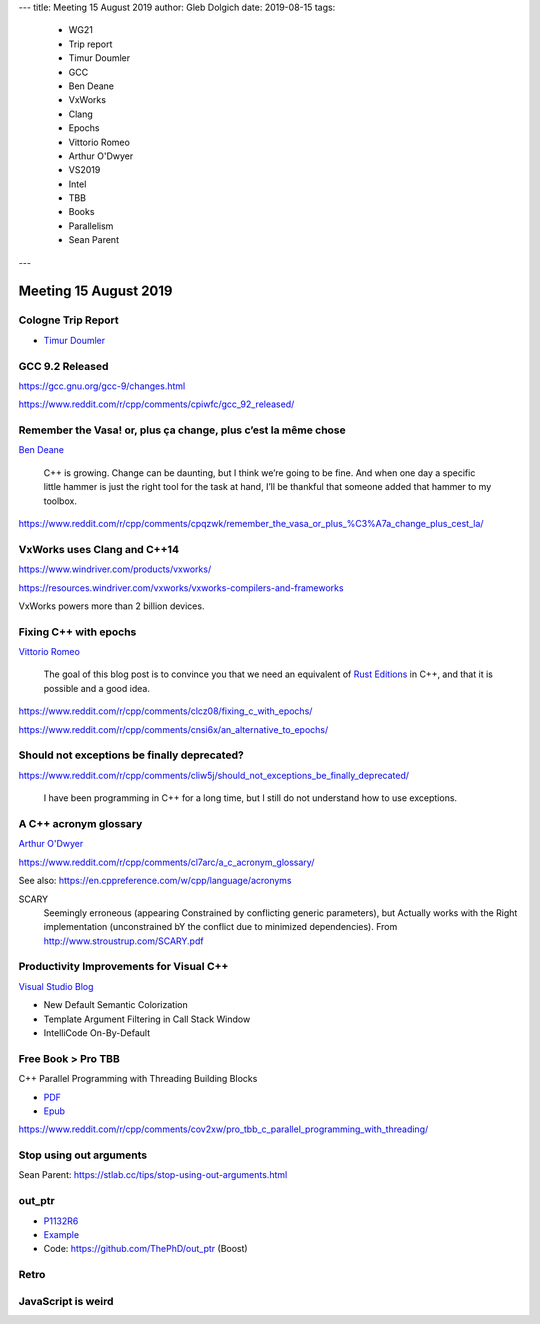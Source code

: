 ---
title:    Meeting 15 August 2019
author:   Gleb Dolgich
date:     2019-08-15
tags:
    - WG21
    - Trip report
    - Timur Doumler
    - GCC
    - Ben Deane
    - VxWorks
    - Clang
    - Epochs
    - Vittorio Romeo
    - Arthur O'Dwyer
    - VS2019
    - Intel
    - TBB
    - Books
    - Parallelism
    - Sean Parent
---

Meeting 15 August 2019
======================

Cologne Trip Report
-------------------

* `Timur Doumler <http://timur.audio/trip-report-july-2019-iso-c-committee-meeting-cologne-germany>`_

GCC 9.2 Released
----------------

https://gcc.gnu.org/gcc-9/changes.html

https://www.reddit.com/r/cpp/comments/cpiwfc/gcc_92_released/

Remember the Vasa! or, plus ça change, plus c’est la même chose
---------------------------------------------------------------

`Ben Deane <http://www.elbeno.com/blog/?p=1619>`_

  C++ is growing. Change can be daunting, but I think we’re going to be fine. And when one day a specific little hammer
  is just the right tool for the task at hand, I’ll be thankful that someone added that hammer to my toolbox.

https://www.reddit.com/r/cpp/comments/cpqzwk/remember_the_vasa_or_plus_%C3%A7a_change_plus_cest_la/

VxWorks uses Clang and C++14
----------------------------

https://www.windriver.com/products/vxworks/

https://resources.windriver.com/vxworks/vxworks-compilers-and-frameworks

VxWorks powers more than 2 billion devices.

Fixing C++ with epochs
----------------------

`Vittorio Romeo <https://vittorioromeo.info/index/blog/fixing_cpp_with_epochs.html>`_

  The goal of this blog post is to convince you that we need an equivalent of
  `Rust Editions <https://doc.rust-lang.org/edition-guide/editions/index.html>`_ in C++, and that it is possible and a
  good idea.

https://www.reddit.com/r/cpp/comments/clcz08/fixing_c_with_epochs/

https://www.reddit.com/r/cpp/comments/cnsi6x/an_alternative_to_epochs/

Should not exceptions be finally deprecated?
--------------------------------------------

https://www.reddit.com/r/cpp/comments/cliw5j/should_not_exceptions_be_finally_deprecated/

  I have been programming in C++ for a long time, but I still do not understand how to use exceptions.

A C++ acronym glossary
----------------------

`Arthur O'Dwyer <https://quuxplusone.github.io/blog/2019/08/02/the-tough-guide-to-cpp-acronyms/>`_

https://www.reddit.com/r/cpp/comments/cl7arc/a_c_acronym_glossary/

See also: https://en.cppreference.com/w/cpp/language/acronyms

SCARY
  Seemingly erroneous (appearing Constrained by conflicting generic parameters), but Actually works with the Right
  implementation (unconstrained bY the conflict due to minimized dependencies). From
  http://www.stroustrup.com/SCARY.pdf

Productivity Improvements for Visual C++
----------------------------------------

`Visual Studio Blog <https://devblogs.microsoft.com/cppblog/productivity-improvements-for-c-new-default-colorization-template-argument-filtering-in-call-stack-window-and-intellicode-on-by-default/>`_

* New Default Semantic Colorization
* Template Argument Filtering in Call Stack Window
* IntelliCode On-By-Default

Free Book > Pro TBB
-------------------

C++ Parallel Programming with Threading Building Blocks

* `PDF <https://link.springer.com/content/pdf/10.1007%2F978-1-4842-4398-5.pdf>`_
* `Epub <https://link.springer.com/download/epub/10.1007%2F978-1-4842-4398-5.epub>`_

https://www.reddit.com/r/cpp/comments/cov2xw/pro_tbb_c_parallel_programming_with_threading/

Stop using out arguments
------------------------

Sean Parent: https://stlab.cc/tips/stop-using-out-arguments.html

out_ptr
-------

* `P1132R6 <https://thephd.github.io/vendor/future_cxx/papers/d1132.html>`_
* `Example <https://thephd.github.io/vendor/future_cxx/papers/d1132.html#design-casting-void>`_
* Code: https://github.com/ThePhD/out_ptr (Boost)

Retro
-----

.. image:: /img/unix-tape.png

JavaScript is weird
-------------------

.. image:: /img/js-banana.png
